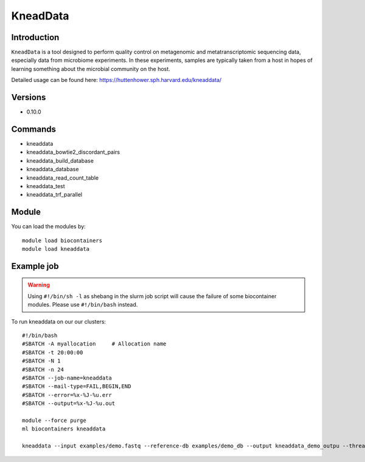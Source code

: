 .. _backbone-label:  

KneadData
============================== 

Introduction
~~~~~~~
``KneadData`` is a tool designed to perform quality control on metagenomic and metatranscriptomic sequencing data, especially data from microbiome experiments. In these experiments, samples are typically taken from a host in hopes of learning something about the microbial community on the host.   

Detailed usage can be found here: https://huttenhower.sph.harvard.edu/kneaddata/


Versions
~~~~~~~~
- 0.10.0

Commands
~~~~~~
- kneaddata 
- kneaddata_bowtie2_discordant_pairs
- kneaddata_build_database
- kneaddata_database
- kneaddata_read_count_table
- kneaddata_test
- kneaddata_trf_parallel

Module
~~~~~~~
You can load the modules by::

    module load biocontainers
    module load kneaddata 

Example job
~~~~~~
.. warning::
    Using ``#!/bin/sh -l`` as shebang in the slurm job script will cause the failure of some biocontainer modules. Please use ``#!/bin/bash`` instead.

To run kneaddata on our our clusters::

    #!/bin/bash
    #SBATCH -A myallocation     # Allocation name 
    #SBATCH -t 20:00:00
    #SBATCH -N 1
    #SBATCH -n 24
    #SBATCH --job-name=kneaddata
    #SBATCH --mail-type=FAIL,BEGIN,END
    #SBATCH --error=%x-%J-%u.err
    #SBATCH --output=%x-%J-%u.out

    module --force purge
    ml biocontainers kneaddata
    
    kneaddata --input examples/demo.fastq --reference-db examples/demo_db --output kneaddata_demo_outpu --threads 24 --processes 24
